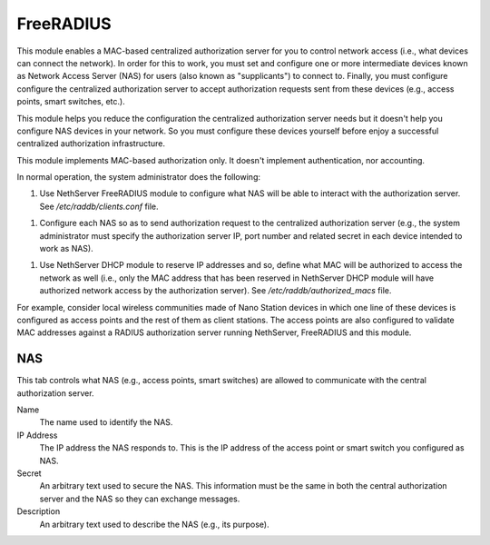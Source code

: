 ==========
FreeRADIUS
==========

This module enables a MAC-based centralized authorization server for
you to control network access (i.e., what devices can connect the
network). In order for this to work, you must set and configure one or
more intermediate devices known as Network Access Server (NAS) for
users (also known as "supplicants") to connect to. Finally, you must
configure configure the centralized authorization server to accept
authorization requests sent from these devices (e.g., access points,
smart switches, etc.).

This module helps you reduce the configuration the centralized
authorization server needs but it doesn't help you configure NAS
devices in your network. So you must configure these devices yourself
before enjoy a successful centralized authorization infrastructure.

This module implements MAC-based authorization only. It doesn't
implement authentication, nor accounting.

In normal operation, the system administrator does the following:

1. Use NethServer FreeRADIUS module to configure what NAS will be able
   to interact with the authorization server. See
   `/etc/raddb/clients.conf` file.

1. Configure each NAS so as to send authorization request to the
   centralized authorization server (e.g., the system administrator
   must specify the authorization server IP, port number and related
   secret in each device intended to work as NAS).

1. Use NethServer DHCP module to reserve IP addresses and so, define
   what MAC will be authorized to access the network as well (i.e.,
   only the MAC address that has been reserved in NethServer DHCP
   module will have authorized network access by the authorization
   server). See `/etc/raddb/authorized_macs` file.

For example, consider local wireless communities made of Nano Station
devices in which one line of these devices is configured as access
points and the rest of them as client stations. The access points are
also configured to validate MAC addresses against a RADIUS
authorization server running NethServer, FreeRADIUS and this module.

NAS
===

This tab controls what NAS (e.g., access points, smart switches) are
allowed to communicate with the central authorization server.

Name
    The name used to identify the NAS.

IP Address
    The IP address the NAS responds to. This is the IP address of the
    access point or smart switch you configured as NAS.

Secret
    An arbitrary text used to secure the NAS. This information must be
    the same in both the central authorization server and the NAS so
    they can exchange messages.

Description
    An arbitrary text used to describe the NAS (e.g., its purpose).
